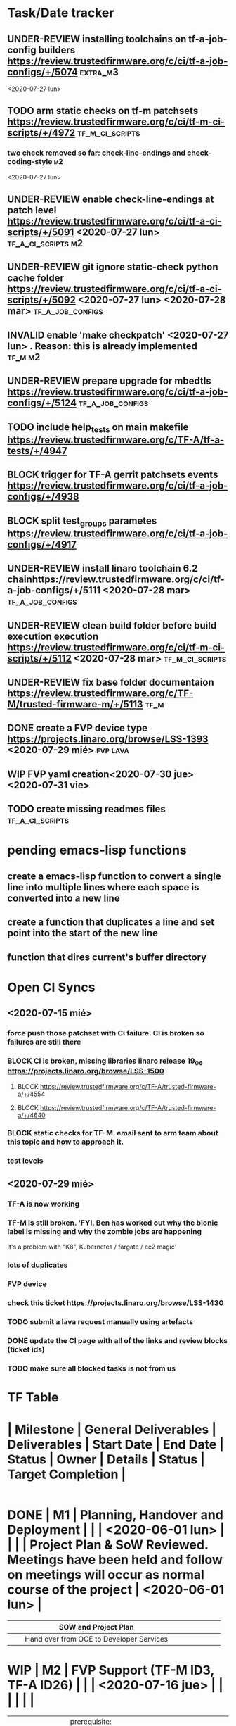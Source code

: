 #+TODO: TODO(t) WIP(r) UNDER-REVIEW(b) BLOCK(k) | DELEGATED(d) FIXED(f) INVALID(i) DONE(o)

* Task/Date tracker

** UNDER-REVIEW installing toolchains on tf-a-job-config builders https://review.trustedfirmware.org/c/ci/tf-a-job-configs/+/5074 :extra_m3:
 <2020-07-27 lun>
** TODO arm static checks on tf-m patchsets https://review.trustedfirmware.org/c/ci/tf-m-ci-scripts/+/4972 :tf_m_ci_scripts:

*** two check removed so far: check-line-endings and check-coding-style  :m2:
 <2020-07-27 lun>
** UNDER-REVIEW enable check-line-endings at patch level https://review.trustedfirmware.org/c/ci/tf-a-ci-scripts/+/5091   <2020-07-27 lun> :tf_a_ci_scripts:m2:

** UNDER-REVIEW git ignore static-check python cache folder https://review.trustedfirmware.org/c/ci/tf-a-ci-scripts/+/5092 <2020-07-27 lun> <2020-07-28 mar> :tf_a_job_configs:

** INVALID enable 'make checkpatch' <2020-07-27 lun>  . Reason: this is already implemented :tf_m:m2:
** UNDER-REVIEW prepare upgrade for mbedtls https://review.trustedfirmware.org/c/ci/tf-a-job-configs/+/5124 :tf_a_job_configs:
** TODO include help_tests on main makefile https://review.trustedfirmware.org/c/TF-A/tf-a-tests/+/4947 
** BLOCK trigger for TF-A gerrit patchsets events https://review.trustedfirmware.org/c/ci/tf-a-job-configs/+/4938
** BLOCK split test_groups parametes https://review.trustedfirmware.org/c/ci/tf-a-job-configs/+/4917
** UNDER-REVIEW install linaro toolchain 6.2 chainhttps://review.trustedfirmware.org/c/ci/tf-a-job-configs/+/5111 <2020-07-28 mar> :tf_a_job_configs:
** UNDER-REVIEW clean build folder before build execution execution https://review.trustedfirmware.org/c/ci/tf-m-ci-scripts/+/5112 <2020-07-28 mar> :tf_m_ci_scripts:
** UNDER-REVIEW fix base folder documentaion https://review.trustedfirmware.org/c/TF-M/trusted-firmware-m/+/5113 :tf_m:
** DONE create a FVP device type https://projects.linaro.org/browse/LSS-1393 <2020-07-29 mié> :fvp:lava:
** WIP FVP yaml creation<2020-07-30 jue> <2020-07-31 vie>
** TODO create missing readmes files                        :tf_a_ci_scripts:


* pending emacs-lisp functions

** create a emacs-lisp function to convert a single line into multiple lines where each space is converted into a new line
** create a function that duplicates a line and set point into the start of the new line
** function that dires current's buffer directory


* Open CI Syncs

** <2020-07-15 mié>
*** force push those patchset with CI failure. CI is broken so failures are still there
*** BLOCK CI is broken, missing libraries linaro release 19_06 https://projects.linaro.org/browse/LSS-1500
**** BLOCK https://review.trustedfirmware.org/c/TF-A/trusted-firmware-a/+/4554
**** BLOCK https://review.trustedfirmware.org/c/TF-A/trusted-firmware-a/+/4640
*** BLOCK static checks for TF-M. email sent to arm team about this topic and how to approach it.
		
*** test levels


** <2020-07-29 mié>
*** TF-A is now working
*** TF-M is still broken. 'FYI, Ben has worked out why the bionic label is missing and why the zombie jobs are happening
It's a problem with "K8", Kubernetes / fargate / ec2 magic'
*** lots of duplicates
*** FVP device
*** check this ticket https://projects.linaro.org/browse/LSS-1430
*** TODO submit a lava request manually using artefacts
*** DONE update the CI page with all of the links and review blocks (ticket ids)
*** TODO make sure all blocked tasks is not from us




* TF Table

* | Milestone   | General Deliverables                                                   | Deliverables                                                                                           | Start Date       | End Date         | Status       | Owner        | Details                                                           | Status                                                                                                                 | Target Completion |
|-------------+------------------------------------------------------------------------+--------------------------------------------------------------------------------------------------------+------------------+------------------+--------------+--------------+-------------------------------------------------------------------+------------------------------------------------------------------------------------------------------------------------+-------------------|
* DONE | M1          | Planning, Handover and Deployment                                      |                                                                                                        |                  | <2020-06-01 lun> |              |              |                                                                   | Project Plan & SoW Reviewed. Meetings have been held and follow on meetings will occur as normal course of the project | <2020-06-01 lun>  |
	CLOSED: [2020-07-15 mié 10:29]
|-------------+------------------------------------------------------------------------+--------------------------------------------------------------------------------------------------------+------------------+------------------+--------------+--------------+-------------------------------------------------------------------+------------------------------------------------------------------------------------------------------------------------+-------------------|
|             |                                                                        | SOW and Project Plan                                                                                   |                  |                  |              |              |                                                                   |                                                                                                                        |                   |
|-------------+------------------------------------------------------------------------+--------------------------------------------------------------------------------------------------------+------------------+------------------+--------------+--------------+-------------------------------------------------------------------+------------------------------------------------------------------------------------------------------------------------+-------------------|
|             |                                                                        | Hand over from OCE to Developer Services                                                               |                  |                  |              |              |                                                                   |                                                                                                                        |                   |
|-------------+------------------------------------------------------------------------+--------------------------------------------------------------------------------------------------------+------------------+------------------+--------------+--------------+-------------------------------------------------------------------+------------------------------------------------------------------------------------------------------------------------+-------------------|
* WIP | M2          | FVP Support (TF-M ID3, TF-A ID26)                                      |                                                                                                        |                  | <2020-07-16 jue> |              |              |                                                                   |                                                                                                                        |                   |
|   |                                                              |                                                                        |                                        |                  |              |          |                                                                              |   |   |
|---+--------------------------------------------------------------+------------------------------------------------------------------------+----------------------------------------+------------------+--------------+----------+------------------------------------------------------------------------------+---+---|
|   |                                                              | prerequisite: Private docker registry for use in LAVA                  |                                        |                  | DONE         | Riku     | https://projects.linaro.org/browse/LSS-1394                                  |   |   |
|---+--------------------------------------------------------------+------------------------------------------------------------------------+----------------------------------------+------------------+--------------+----------+------------------------------------------------------------------------------+---+---|
|   |                                                              | prerequisite: Create FVP device type in Linaro                         |                                        |                  | WIP          | Milosz   | https://projects.linaro.org/browse/LSS-1393                                  |   |   |
|---+--------------------------------------------------------------+------------------------------------------------------------------------+----------------------------------------+------------------+--------------+----------+------------------------------------------------------------------------------+---+---|
|   |                                                              | FVP models running CI jobs                                             |                                        |                  | TODO         | Leo      | Currently the CI jobs run juno. There are two pending patchset that 1.       |   |   |
|   |                                                              |                                                                        |                                        |                  |              |          | upgrade the toolchain and 2. introduce new test groups (including            |   |   |
|   |                                                              |                                                                        |                                        |                  |              |          | fvp ones) that need to be merged first so CI can specify the fvp test group. |   |   |
|   |                                                              |                                                                        |                                        |                  |              |          | One this is done, it is a matter of creating a fvp template for lava under   |   |   |
|   |                                                              |                                                                        |                                        |                  |              |          | tf-a-job-configs repository.                                                 |   |   |
|---+--------------------------------------------------------------+------------------------------------------------------------------------+----------------------------------------+------------------+--------------+----------+------------------------------------------------------------------------------+---+---|
|   | Staging Scripts (TF-M ID7, TF-A ID7)                         |                                                                        |                                        |                  |              |          |                                                                              |   |   |
|---+--------------------------------------------------------------+------------------------------------------------------------------------+----------------------------------------+------------------+--------------+----------+------------------------------------------------------------------------------+---+---|
|   |                                                              | A staging version of the scripts created on the production instance    |                                        | <2020-07-16 jue> | WIP          | Benjamin | https://projects.linaro.org/browse/LSS-1430                                  |   |   |
|---+--------------------------------------------------------------+------------------------------------------------------------------------+----------------------------------------+------------------+--------------+----------+------------------------------------------------------------------------------+---+---|
|   | Job Configuration                                            |                                                                        |                                        |                  |              |          |                                                                              |   |   |
|---+--------------------------------------------------------------+------------------------------------------------------------------------+----------------------------------------+------------------+--------------+----------+------------------------------------------------------------------------------+---+---|
|   |                                                              | Ability to build multiple configurations of TF-A (TF-A ID9)            | <2020-07-09 jue>                       | <2020-07-10 vie> | UNDER-REVIEW | Leo      | https://review.trustedfirmware.org/c/ci/tf-a-job-configs/+/4917              |   |   |
|---+--------------------------------------------------------------+------------------------------------------------------------------------+----------------------------------------+------------------+--------------+----------+------------------------------------------------------------------------------+---+---|
|   |                                                              | Provide a way to re-trigger the jobs manually (TF-A ID3)               | <2020-07-13 lun>                       |                  | WIP          | Ben      | https://projects.linaro.org/browse/LSS-1487                                  |   |   |
|   |                                                              |                                                                        |                                        |                  |              |          | Email sent to Ben and Riku asking for help. Apparently, this is              |   |   |
|   |                                                              |                                                                        |                                        |                  |              |          | just a matter of letting users re-triggering jobs?                           |   |   |
|---+--------------------------------------------------------------+------------------------------------------------------------------------+----------------------------------------+------------------+--------------+----------+------------------------------------------------------------------------------+---+---|
|   |                                                              | Ability to specify at run time that a CI job should keep all artefacts | <2020-07-08 mié>                       |                  | BLOCK        | Leo/Riku | Ticket filed for Riku https://projects.linaro.org/browse/LSS-1485            |   |   |
|   |                                                              | indefinitely. (TF-A ID22)                                              |                                        |                  |              |          |                                                                              |   |   |
|---+--------------------------------------------------------------+------------------------------------------------------------------------+----------------------------------------+------------------+--------------+----------+------------------------------------------------------------------------------+---+---|
|   | Static Analysis Integration (TF-M ID1, TF-A ID17, TF-A ID19) |                                                                        |                                        |                  |              |          |                                                                              |   |   |
|---+--------------------------------------------------------------+------------------------------------------------------------------------+----------------------------------------+------------------+--------------+----------+------------------------------------------------------------------------------+---+---|
|   |                                                              | TF-A Arm check scripts                                                 |                                        | <2020-07-08 mié> | DONE         | Leo      | https://review.trustedfirmware.org/c/ci/tf-a-job-configs/+/4626              |   |   |
|---+--------------------------------------------------------------+------------------------------------------------------------------------+----------------------------------------+------------------+--------------+----------+------------------------------------------------------------------------------+---+---|
|   |                                                              | TF-A cppcheck                                                          |                                        | <2020-07-08 mié> | DONE         | Leo      | https://review.trustedfirmware.org/c/ci/tf-a-job-configs/+/4626              |   |   |
|---+--------------------------------------------------------------+------------------------------------------------------------------------+----------------------------------------+------------------+--------------+----------+------------------------------------------------------------------------------+---+---|
|   |                                                              | TF-A Coverity Free Online Check                                        |                                        | <2020-07-08 mié> | DONE         | Leo      | https://review.trustedfirmware.org/c/ci/tf-a-job-configs/+/4738              |   |   |
|---+--------------------------------------------------------------+------------------------------------------------------------------------+----------------------------------------+------------------+--------------+----------+------------------------------------------------------------------------------+---+---|
|   |                                                              | TF-A Trigger for all checks                                            | <2020-07-13 lun>                       |                  | UNDER-REVIEW | Leo      | https://review.trustedfirmware.org/c/ci/tf-a-job-configs/+/4938              |   |   |
|---+--------------------------------------------------------------+------------------------------------------------------------------------+----------------------------------------+------------------+--------------+----------+------------------------------------------------------------------------------+---+---|
|   |                                                              | TODO TF-M static checks                                                | <2020-07-15 mié>                       |                  |              |          |                                                                              |   |   |
|---+--------------------------------------------------------------+------------------------------------------------------------------------+----------------------------------------+------------------+--------------+----------+------------------------------------------------------------------------------+---+---|
|   |                                                              | TF-M ARM check scripts                                                 | <2020-07-17 vie> <2020-07-26 dom>      |                  | WIP          | Leo      | https://review.trustedfirmware.org/c/ci/tf-m-ci-scripts/+/4972               |   |   |
|---+--------------------------------------------------------------+------------------------------------------------------------------------+----------------------------------------+------------------+--------------+----------+------------------------------------------------------------------------------+---+---|
|   |                                                              | TF-M ARM check scripts jenkins job                                     | <2020-07-17 vie>      <2020-07-26 dom> |                  | WIP          | Leo      | https://review.trustedfirmware.org/c/ci/tf-m-job-configs/+/4973              |   |   |
|---+--------------------------------------------------------------+------------------------------------------------------------------------+----------------------------------------+------------------+--------------+----------+------------------------------------------------------------------------------+---+---|
|   |                                                              | TODO trigger missing on TF-M check scripts jenkins/static.jpl          |                                        |                  |              |          |                                                                              |   |   |
|---+--------------------------------------------------------------+------------------------------------------------------------------------+----------------------------------------+------------------+--------------+----------+------------------------------------------------------------------------------+---+---|
* WIP | M3 & M4     | TF-A tests                                                             |                                                                                                        |                  | <2020-07-23 jue> |              |              |                                                                   |                                                                                                                        |                   |
|-------------+------------------------------------------------------------------------+--------------------------------------------------------------------------------------------------------+------------------+------------------+--------------+--------------+-------------------------------------------------------------------+------------------------------------------------------------------------------------------------------------------------+-------------------|
|             |                                                                        | Sync ARM CI - Open CI groups/configs                                                                   |                  |                  | UNDER-REVIEW | Zelalem      | https://review.trustedfirmware.org/c/ci/tf-a-ci-scripts/+/4931    |                                                                                                                        |                   |
|             |                                                                        |                                                                                                        |                  |                  |              |              | https://review.trustedfirmware.org/c/ci/tf-a-ci-scripts/+/4932    |                                                                                                                        |                   |
|             |                                                                        |                                                                                                        |                  |                  |              |              | https://review.trustedfirmware.org/c/ci/tf-a-ci-scripts/+/4933    |                                                                                                                        |                   |
|             |                                                                        |                                                                                                        |                  |                  |              |              | https://review.trustedfirmware.org/c/ci/tf-a-ci-scripts/+/4934    |                                                                                                                        |                   |
|-------------+------------------------------------------------------------------------+--------------------------------------------------------------------------------------------------------+------------------+------------------+--------------+--------------+-------------------------------------------------------------------+------------------------------------------------------------------------------------------------------------------------+-------------------|
|             |                                                                        | Create CI loop for TF-A Tests (TF-A ID2)                                                               | <2020-07-06 lun> |                  | BLOCK        | Leo          |                                                                   |                                                                                                                        |                   |
|             |                                                                        |                                                                                                        |                  |                  |              |              | https://review.trustedfirmware.org/c/ci/tf-a-job-configs/+/4873   |                                                                                                                        |                   |
|-------------+------------------------------------------------------------------------+--------------------------------------------------------------------------------------------------------+------------------+------------------+--------------+--------------+-------------------------------------------------------------------+------------------------------------------------------------------------------------------------------------------------+-------------------|
|             |                                                                        | Ability to build multiple configurations of TF-A Tests (TF-A ID12)                                     | <2020-07-09 jue> |                  | UNDER-REVIEW |              | https://review.trustedfirmware.org/c/ci/tf-a-job-configs/+/4917   |                                                                                                                        |                   |
|-------------+------------------------------------------------------------------------+--------------------------------------------------------------------------------------------------------+------------------+------------------+--------------+--------------+-------------------------------------------------------------------+------------------------------------------------------------------------------------------------------------------------+-------------------|
|             |                                                                        | CI results for TF-A and TF-TF must stay available for a minimum duration                               | <2020-07-13 lun> |                  | UNDER-REVIEW |              | https://review.trustedfirmware.org/c/ci/tf-a-job-configs/+/4939   |                                                                                                                        |                   |
|             |                                                                        | (eg. 1 week) (TF-A ID21)                                                                               |                  |                  |              |              |                                                                   |                                                                                                                        |                   |
|-------------+------------------------------------------------------------------------+--------------------------------------------------------------------------------------------------------+------------------+------------------+--------------+--------------+-------------------------------------------------------------------+------------------------------------------------------------------------------------------------------------------------+-------------------|
|             |                                                                        | Run TF-TF tests "bare metal" on FVP (TF-A ID24)                                                        |                  |                  | TODO         |              |                                                                   |                                                                                                                        |                   |
|-------------+------------------------------------------------------------------------+--------------------------------------------------------------------------------------------------------+------------------+------------------+--------------+--------------+-------------------------------------------------------------------+------------------------------------------------------------------------------------------------------------------------+-------------------|
|             | Test Levels                                                            |                                                                                                        |                  |                  |              |              |                                                                   |                                                                                                                        |                   |
|-------------+------------------------------------------------------------------------+--------------------------------------------------------------------------------------------------------+------------------+------------------+--------------+--------------+-------------------------------------------------------------------+------------------------------------------------------------------------------------------------------------------------+-------------------|
|             |                                                                        | Provide facility for a job to pass the "level" of testing required, eg. minimal, full, etc.,           |                  |                  |              |              |                                                                   |                                                                                                                        |                   |
|             |                                                                        | where different tests are executed depending on the level passed into (TF-M ID10, TF-A ID31)           |                  |                  | TODO         |              |                                                                   |                                                                                                                        |                   |
|-------------+------------------------------------------------------------------------+--------------------------------------------------------------------------------------------------------+------------------+------------------+--------------+--------------+-------------------------------------------------------------------+------------------------------------------------------------------------------------------------------------------------+-------------------|
|             |                                                                        |                                                                                                        |                  |                  |              |              |                                                                   |                                                                                                                        |                   |
|-------------+------------------------------------------------------------------------+--------------------------------------------------------------------------------------------------------+------------------+------------------+--------------+--------------+-------------------------------------------------------------------+------------------------------------------------------------------------------------------------------------------------+-------------------|
|             |                                                                        |                                                                                                        |                  |                  |              |              |                                                                   |                                                                                                                        |                   |
|-------------+------------------------------------------------------------------------+--------------------------------------------------------------------------------------------------------+------------------+------------------+--------------+--------------+-------------------------------------------------------------------+------------------------------------------------------------------------------------------------------------------------+-------------------|
* WIP | Extra M3    | Toolchain Upgrade                                                      | Toolchain Upgrade to 2019.12 using baremetal toolchain                                                 | <2020-07-08 mié> |                  | UNDER-REVIEW |              | https://review.trustedfirmware.org/c/ci/tf-a-ci-scripts/+/4884    |                                                                                                                        |                   |
|---+------------------------------------------------------------------------+------------+------------------+---+--------------+---+-----------------------------------------------------------------+---+---|
|   | Ticket to install toolchains on jenkins server                         | LSS ticket | <2020-07-07 mar> |   | INVALID      |   | https://projects.linaro.org/browse/LSS-1484                     |   |   |
|   |                                                                        |            |                  |   |              |   | https://projects.linaro.org/browse/LSS-1500                     |   |   |
|---+------------------------------------------------------------------------+------------+------------------+---+--------------+---+-----------------------------------------------------------------+---+---|
|   | Enable log-file variable in cppcheck                                   |            | <2020-07-08 mié> |   | UNDER-REVIEW |   | https://review.trustedfirmware.org/c/ci/tf-a-ci-scripts/+/4886  |   |   |
|---+------------------------------------------------------------------------+------------+------------------+---+--------------+---+-----------------------------------------------------------------+---+---|
|   | Compile documentation through docker container in tf-a-test repository |            | <2020-07-14 mar> |   | UNDER-REVIEW |   | https://review.trustedfirmware.org/c/TF-A/tf-a-tests/+/4946     |   |   |
|---+------------------------------------------------------------------------+------------+------------------+---+--------------+---+-----------------------------------------------------------------+---+---|
|   | include help_tests on main make in tf-a-tests repository               |            | <2020-07-14 mar> |   | UR           |   | https://review.trustedfirmware.org/c/TF-A/tf-a-tests/+/4947     |   |   |
|---+------------------------------------------------------------------------+------------+------------------+---+--------------+---+-----------------------------------------------------------------+---+---|
|   | format better make help_tests in tf-a-tests repository                 |            | <2020-07-14 mar> |   |              |   | https://review.trustedfirmware.org/c/TF-A/tf-a-tests/+/4949     |   |   |
|---+------------------------------------------------------------------------+------------+------------------+---+--------------+---+-----------------------------------------------------------------+---+---|
|   | fix extend_path utils function                                         |            | <2020-07-16 jue> |   | UR           |   | https://review.trustedfirmware.org/c/ci/tf-a-ci-scripts/+/4970  |   |   |
|---+------------------------------------------------------------------------+------------+------------------+---+--------------+---+-----------------------------------------------------------------+---+---|
|   | Update toolchains on tf-a-job-configs                                  |            | <2020-07-26 dom> |   | UR           |   | https://review.trustedfirmware.org/c/ci/tf-a-job-configs/+/5074 |   |   |
|---+------------------------------------------------------------------------+------------+------------------+---+--------------+---+-----------------------------------------------------------------+---+---|
|   |                                                                        |            |                  |   |              |   |                                                                 |   |   |
|---+------------------------------------------------------------------------+------------+------------------+---+--------------+---+-----------------------------------------------------------------+---+---|
|   |                                                                        |            |                  |   |              |   |                                                                 |   |   |
|---+------------------------------------------------------------------------+------------+------------------+---+--------------+---+-----------------------------------------------------------------+---+---|
* TODO | M5          | Specify FVP Versions (TF-A ID13)                                       |                                                                                                        |                  | <2020-08-05 mié> |              |              |                                                                   |                                                                                                                        |                   |
|-------------+------------------------------------------------------------------------+--------------------------------------------------------------------------------------------------------+------------------+------------------+--------------+--------------+-------------------------------------------------------------------+------------------------------------------------------------------------------------------------------------------------+-------------------|
|             |                                                                        | Update FVP support to host multiple versions of models                                                 |                  |                  | TODO         |              |                                                                   |                                                                                                                        |                   |
|-------------+------------------------------------------------------------------------+--------------------------------------------------------------------------------------------------------+------------------+------------------+--------------+--------------+-------------------------------------------------------------------+------------------------------------------------------------------------------------------------------------------------+-------------------|
|             |                                                                        | Allow jobs to specify which version of FVP models are used                                             |                  |                  | TODO         |              |                                                                   |                                                                                                                        |                   |
|-------------+------------------------------------------------------------------------+--------------------------------------------------------------------------------------------------------+------------------+------------------+--------------+--------------+-------------------------------------------------------------------+------------------------------------------------------------------------------------------------------------------------+-------------------|
|             | Compilers accessed via volumes                                         |                                                                                                        |                  |                  |              |              |                                                                   |                                                                                                                        |                   |
|             | mounted in the docker containers                                       |                                                                                                        |                  |                  |              |              |                                                                   |                                                                                                                        |                   |
|-------------+------------------------------------------------------------------------+--------------------------------------------------------------------------------------------------------+------------------+------------------+--------------+--------------+-------------------------------------------------------------------+------------------------------------------------------------------------------------------------------------------------+-------------------|
|             |                                                                        | Ability to integrate alternative compilers into builds (TF-M ID9, TF-A ID10) (2 man days)              |                  |                  | TODO         |              |                                                                   |                                                                                                                        |                   |
|-------------+------------------------------------------------------------------------+--------------------------------------------------------------------------------------------------------+------------------+------------------+--------------+--------------+-------------------------------------------------------------------+------------------------------------------------------------------------------------------------------------------------+-------------------|
|             |                                                                        | Ability to use different versions of a compiler for builds (TF-A ID11) (2 man days)                    |                  |                  | TODO         |              |                                                                   |                                                                                                                        |                   |
|-------------+------------------------------------------------------------------------+--------------------------------------------------------------------------------------------------------+------------------+------------------+--------------+--------------+-------------------------------------------------------------------+------------------------------------------------------------------------------------------------------------------------+-------------------|
|             |                                                                        | Integrate one alternative compiler and have two versions of the standard Arm GCC compiler to           |                  |                  |              |              |                                                                   |                                                                                                                        |                   |
|             |                                                                        | demonstrate how the functionality works. Compilers should be secure, preventing users from             |                  |                  |              |              |                                                                   |                                                                                                                        |                   |
|             |                                                                        | accessing them directly, and should only be used for building TF CI jobs1                              |                  |                  | TODO         |              |                                                                   |                                                                                                                        |                   |
|-------------+------------------------------------------------------------------------+--------------------------------------------------------------------------------------------------------+------------------+------------------+--------------+--------------+-------------------------------------------------------------------+------------------------------------------------------------------------------------------------------------------------+-------------------|
|             |                                                                        |                                                                                                        |                  |                  |              |              |                                                                   |                                                                                                                        |                   |
|-------------+------------------------------------------------------------------------+--------------------------------------------------------------------------------------------------------+------------------+------------------+--------------+--------------+-------------------------------------------------------------------+------------------------------------------------------------------------------------------------------------------------+-------------------|
* TODO | M6, M7 & M8 | Musca A/B1 Support (TF-M ID5)                                          |                                                                                                        |                  | <2020-08-21 vie> |              |              |                                                                   |                                                                                                                        |                   |
|-------------+------------------------------------------------------------------------+--------------------------------------------------------------------------------------------------------+------------------+------------------+--------------+--------------+-------------------------------------------------------------------+------------------------------------------------------------------------------------------------------------------------+-------------------|
|             |                                                                        | Musca B1 board installed in Linaro Cambridge LAVA lab.                                                 |                  |                  |              |              |                                                                   |                                                                                                                        |                   |
|-------------+------------------------------------------------------------------------+--------------------------------------------------------------------------------------------------------+------------------+------------------+--------------+--------------+-------------------------------------------------------------------+------------------------------------------------------------------------------------------------------------------------+-------------------|
|             |                                                                        | Musca B1 board support integrated into the CI loop.                                                    |                  |                  |              |              |                                                                   |                                                                                                                        |                   |
|-------------+------------------------------------------------------------------------+--------------------------------------------------------------------------------------------------------+------------------+------------------+--------------+--------------+-------------------------------------------------------------------+------------------------------------------------------------------------------------------------------------------------+-------------------|
|             | Dashboard configured in SQUAD instance (TF-M ID2, TF-A ID32)           |                                                                                                        |                  |                  |              |              |                                                                   |                                                                                                                        |                   |
|-------------+------------------------------------------------------------------------+--------------------------------------------------------------------------------------------------------+------------------+------------------+--------------+--------------+-------------------------------------------------------------------+------------------------------------------------------------------------------------------------------------------------+-------------------|
|             |                                                                        | Metrics and test results from LAVA jobs visible in the SQUAD dashboard                                 |                  |                  |              |              |                                                                   |                                                                                                                        |                   |
|-------------+------------------------------------------------------------------------+--------------------------------------------------------------------------------------------------------+------------------+------------------+--------------+--------------+-------------------------------------------------------------------+------------------------------------------------------------------------------------------------------------------------+-------------------|
|             | Deploy HTML Reports (TF-A ID23)                                        |                                                                                                        |                  |                  |              |              |                                                                   |                                                                                                                        |                   |
|-------------+------------------------------------------------------------------------+--------------------------------------------------------------------------------------------------------+------------------+------------------+--------------+--------------+-------------------------------------------------------------------+------------------------------------------------------------------------------------------------------------------------+-------------------|
|             |                                                                        | Deliver ongoing Linaro internal work to produce HTML reports from SQUAD data                           |                  |                  |              |              |                                                                   |                                                                                                                        |                   |
|-------------+------------------------------------------------------------------------+--------------------------------------------------------------------------------------------------------+------------------+------------------+--------------+--------------+-------------------------------------------------------------------+------------------------------------------------------------------------------------------------------------------------+-------------------|
|             | Boot Results passed to Gerrit (No ID)                                  |                                                                                                        |                  |                  |              |              |                                                                   |                                                                                                                        |                   |
|-------------+------------------------------------------------------------------------+--------------------------------------------------------------------------------------------------------+------------------+------------------+--------------+--------------+-------------------------------------------------------------------+------------------------------------------------------------------------------------------------------------------------+-------------------|
|             |                                                                        | Use the LAVA notification service to pass boot results back to the review that triggered the job(s)    |                  |                  |              |              |                                                                   |                                                                                                                        |                   |
|-------------+------------------------------------------------------------------------+--------------------------------------------------------------------------------------------------------+------------------+------------------+--------------+--------------+-------------------------------------------------------------------+------------------------------------------------------------------------------------------------------------------------+-------------------|
|             | QEMU Support (TF-M ID4)                                                |                                                                                                        |                  |                  |              |              |                                                                   |                                                                                                                        |                   |
|-------------+------------------------------------------------------------------------+--------------------------------------------------------------------------------------------------------+------------------+------------------+--------------+--------------+-------------------------------------------------------------------+------------------------------------------------------------------------------------------------------------------------+-------------------|
|             |                                                                        | Integrate the QEMU SSE-200 v8m machine into the CI loop.                                               |                  |                  |              |              |                                                                   |                                                                                                                        |                   |
|-------------+------------------------------------------------------------------------+--------------------------------------------------------------------------------------------------------+------------------+------------------+--------------+--------------+-------------------------------------------------------------------+------------------------------------------------------------------------------------------------------------------------+-------------------|
*| M9          | Integrate PSA compliance tests (TF-M ID6)                              |                                                                                                        |                  | <2020-08-24 lun> |              |              |                                                                   |                                                                                                                        |                   |
|-------------+------------------------------------------------------------------------+--------------------------------------------------------------------------------------------------------+------------------+------------------+--------------+--------------+-------------------------------------------------------------------+------------------------------------------------------------------------------------------------------------------------+-------------------|
|             |                                                                        | Provide a build option to run PSA API tests                                                            |                  |                  |              |              |                                                                   |                                                                                                                        |                   |
|-------------+------------------------------------------------------------------------+--------------------------------------------------------------------------------------------------------+------------------+------------------+--------------+--------------+-------------------------------------------------------------------+------------------------------------------------------------------------------------------------------------------------+-------------------|
|             |                                                                        | Ensures patches will not break PSA compliance                                                          |                  |                  |              |              |                                                                   |                                                                                                                        |                   |
|-------------+------------------------------------------------------------------------+--------------------------------------------------------------------------------------------------------+------------------+------------------+--------------+--------------+-------------------------------------------------------------------+------------------------------------------------------------------------------------------------------------------------+-------------------|
*| M10         | Modularise Build and Test Process                                      |                                                                                                        |                  | <2020-09-10 jue> |              |              |                                                                   |                                                                                                                        |                   |
|-------------+------------------------------------------------------------------------+--------------------------------------------------------------------------------------------------------+------------------+------------------+--------------+--------------+-------------------------------------------------------------------+------------------------------------------------------------------------------------------------------------------------+-------------------|
|             |                                                                        | Remove all configuration out of the scripts and into the YAML provided to control the job. (TF-M ID14) |                  |                  |              |              |                                                                   |                                                                                                                        |                   |
|-------------+------------------------------------------------------------------------+--------------------------------------------------------------------------------------------------------+------------------+------------------+--------------+--------------+-------------------------------------------------------------------+------------------------------------------------------------------------------------------------------------------------+-------------------|
|             |                                                                        | Allow the user to trigger a job with default, custom or release parameters. This gives limited         |                  |                  |              |              |                                                                   |                                                                                                                        |                   |
|             |                                                                        | permissions to the user to create jobs. (TF-M ID18)                                                    |                  |                  |              |              |                                                                   |                                                                                                                        |                   |
|-------------+------------------------------------------------------------------------+--------------------------------------------------------------------------------------------------------+------------------+------------------+--------------+--------------+-------------------------------------------------------------------+------------------------------------------------------------------------------------------------------------------------+-------------------|
* TODO | M11         | Documentation and User Guide (TF-M ID8)                                |                                                                                                        |                  | <2020-09-29 mar> |              |              |                                                                   |                                                                                                                        |                   |
|-------------+------------------------------------------------------------------------+--------------------------------------------------------------------------------------------------------+------------------+------------------+--------------+--------------+-------------------------------------------------------------------+------------------------------------------------------------------------------------------------------------------------+-------------------|
|             |                                                                        | How to use the complete CI loop                                                                        |                  |                  |              |              |                                                                   |                                                                                                                        |                   |
|-------------+------------------------------------------------------------------------+--------------------------------------------------------------------------------------------------------+------------------+------------------+--------------+--------------+-------------------------------------------------------------------+------------------------------------------------------------------------------------------------------------------------+-------------------|
|             |                                                                        | How to integrate a new platform, including boards in a LAVA Federated lab                              |                  |                  |              |              |                                                                   |                                                                                                                        |                   |
|-------------+------------------------------------------------------------------------+--------------------------------------------------------------------------------------------------------+------------------+------------------+--------------+--------------+-------------------------------------------------------------------+------------------------------------------------------------------------------------------------------------------------+-------------------|
|             |                                                                        | How to deploy your own instance                                                                        |                  |                  |              |              |                                                                   |                                                                                                                        |                   |
|-------------+------------------------------------------------------------------------+--------------------------------------------------------------------------------------------------------+------------------+------------------+--------------+--------------+-------------------------------------------------------------------+------------------------------------------------------------------------------------------------------------------------+-------------------|
|             |                                                                        |                                                                                                        |                  |                  |              |              |                                                                   |                                                                                                                        |                   |
|-------------+------------------------------------------------------------------------+--------------------------------------------------------------------------------------------------------+------------------+------------------+--------------+--------------+-------------------------------------------------------------------+------------------------------------------------------------------------------------------------------------------------+-------------------|
|             |                                                                        |                                                                                                        |                  |                  |              |              |                                                                   |                                                                                                                        |                   |
|-------------+------------------------------------------------------------------------+--------------------------------------------------------------------------------------------------------+------------------+------------------+--------------+--------------+-------------------------------------------------------------------+------------------------------------------------------------------------------------------------------------------------+-------------------|
|             |                                                                        |                                                                                                        |                  |                  |              |              |                                                                   |                                                                                                                        |                   |
|-------------+------------------------------------------------------------------------+--------------------------------------------------------------------------------------------------------+------------------+------------------+--------------+--------------+-------------------------------------------------------------------+------------------------------------------------------------------------------------------------------------------------+-------------------|
|             |                                                                        |                                                                                                        |                  |                  |              |              |                                                                   |                                                                                                                        |                   |
|-------------+------------------------------------------------------------------------+--------------------------------------------------------------------------------------------------------+------------------+------------------+--------------+--------------+-------------------------------------------------------------------+------------------------------------------------------------------------------------------------------------------------+-------------------|








* Contacts
** TF-A Open CI
***  Sandrine Bailleux <Sandrine.Bailleux@arm.com>,Bipin Ravi <Bipin.Ravi@arm.com>,Dean Arnold <dean.arnold@linaro.org>,"ryan.harkin@linaro.org" <ryan.harkin@linaro.org>,Mark Dykes <Mark.Dykes@arm.com>,Zelalem Aweke <Zelalem.Aweke@arm.com>



* Ryan:Leo 1:1

** <2020-07-16 jue>

*** on-boarding

**** DONE add extra 4 hours between 5-11 july
		 CLOSED: [2020-07-16 jue 10:29]

**** 60% 40%

**** split CI-Loop and CI tests on on-boarding document

**** DONE fill some start and end dates
		 CLOSED: [2020-07-16 jue 10:33]

*** annual review

**** dean arnold for tf-a-job-configs

**** karl zahn, dean birst for tf-m-job-config

**** DONE add reviewers to pending patchset, review gerrit and git-blame
		 CLOSED: [2020-07-16 jue 10:33]

**** DONE maintainership
		 CLOSED: [2020-07-16 jue 10:45]

**** BLOCK one or two more goals

* Linaro Town Hall

** <2020-07-30 jue> 

*** Huawei renewed contract for two years

*** ARM, Qualcom, Google and Huawei are the main L. members
